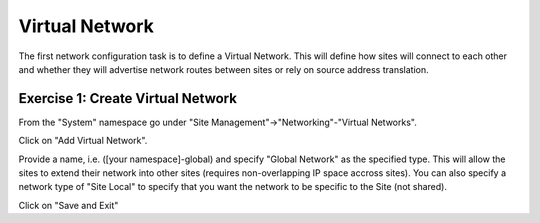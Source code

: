 Virtual Network
===============

The first network configuration task is to define a Virtual Network.  This 
will define how sites will connect to each other and whether they will
advertise network routes between sites or rely on source address translation.

Exercise 1: Create Virtual Network
~~~~~~~~~~~~~~~~~~~~~~~~~~~~~~~~~~

From the "System" namespace go under "Site Management"->"Networking"-"Virtual Networks".

.. image:: virtual-network-menu.png

Click on "Add Virtual Network".

Provide a name, i.e. ([your namespace]-global) and specify "Global Network"
as the specified type.  This will allow the sites to extend their network 
into other sites (requires non-overlapping IP space accross sites).  You can
also specify a network type of "Site Local" to specify that you want the 
network to be specific to the Site (not shared).

Click on "Save and Exit"